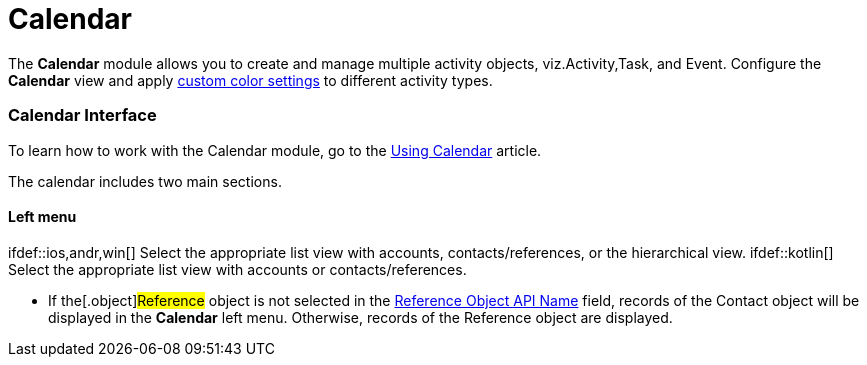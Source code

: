 = Calendar

The *Calendar* module allows you to create and manage multiple activity
objects, viz.[.object]#Activity#,[.object]#Task#, and
[.object]#Event#. Configure the *Calendar* view and apply
xref:custom-color-settings[custom color settings] to different
activity types.

:toc: :toclevels: 3

[[h2__88456521]]
=== Calendar Interface

To learn how to work with the Calendar module, go to the
xref:using-calendar[Using Calendar] article.

The calendar includes two main sections.

[[h3_645629234]]
==== Left menu

ifdef::ios,andr,win[] Select the appropriate list view with
accounts, contacts/references, or the hierarchical view.
ifdef::kotlin[] Select the appropriate list view with accounts or
contacts/references.

* If the[.object]#Reference# object is not selected in the
xref:ct-mobile-control-panel-general#h3_494016929[Reference Object
API Name] field, records of the [.object]#Contact# object will
be displayed in the *Calendar* left menu. Otherwise, records of the
[.object]#Reference# object are displayed.

ifdef::ios[]

* Tap *Calendar* in the menu to quickly return to the starting
*Calendar* screen if you moved to the record details screen of the
activity and further by lookup fields or related lists.

[[h3__194347409]]
==== Main screen

ifdef::ios,andr,win[] Drag-and-drop one or several records
simultaneously from the left menu to plan new activities.

ifdef::kotlin[] Drag-and-drop a record from the left menu to plan
new activities, or tap the Plus button.

If configured (in xref:ct-mobile-control-panel-mini-layouts[CT
Mobile Control Panel: Mini
Layouts]/xref:ct-mobile-control-panel-mini-layouts-new[CT Mobile
Control Panel 2.0: Mini Layouts]), fill in the required fields in the
mini layout.

The title of the activity in the calendar grid is the value of the first
field in xref:compact-layout[the compact layout], and the subtitle
is the value of the second field in the compact layout.

ifdef::ios[]

If necessary, xref:set-up-holidays[set up Salesforce Holidays] to
see them on the calendar grid.

ifdef::ios[]

image:calendar.png[]

ifdef::win[]

image:66366683.png[]

ifdef::andr[]

image:62562443.png[]

[[h2__447958262]]
=== Adding Calendar to the Menu

To add the *Calendar* module to the xref:app-menu[app menu]:

[width="100%",cols="50%,50%",]
|===
|In CT Mobile Control Panel a|
. Go to xref:ct-mobile-control-panel-app-menu[CT Mobile Control
Panel: App Menu] tab.
. Select the required profile in the *Location* picklist.
[TIP] ==== *General Settings* will be applied to all the
profiles without individual settings.
====
. Click the
image:62562609.png[]
button to open the *Add menu item* tool.
. Select the *Calendar* item.
. Click *Add* to close the *Add menu item* tool.
. Click *Save*.

|In CT Mobile Control Panel 2.0 a|
. Go to xref:ct-mobile-control-panel-app-menu-new[CT Mobile Control
Panel 2.0: App Menu] tab.
. Select the required profile in the *Profile* picklist. To apply
settings to all the profiles, select *General Settings*.
. Click *Show Module Menu*.
. On the *All* or *Application Modules* tab, select
the **Calendar** item.
. Click *Save*.

|===

The setup is complete.

[[h2_648338572]]
=== Configuring the Calendar

To configure Calendar:

[width="100%",cols="50%,50%",]
|===
|In CT Mobile Control Panel a|
. Go to xref:ct-mobile-control-panel-calendar[CT Mobile Control
Panel: Calendar] tab.
. Select the required profile in the *Location* picklist.
[TIP] ==== *General Settings* will be applied to all the
profiles without individual settings.
====
. Turn on the *Enable Activity Planning*.
. Customize the calendar and specify[.object]#Activity#
objects.
. Click *Save*.

|In CT Mobile Control Panel 2.0 a|
. Go to xref:ct-mobile-control-panel-activities-new[CT Mobile
Control Panel 2.0: Activities] tab.
. Select the required profile in the *Profile* picklist. To apply
settings to all the profiles, select *General Settings*.
. xref:ct-mobile-control-panel-activities-new#h2_2014841429[Specify
Activity objects].
. Go to xref:ct-mobile-control-panel-app-menu-new[CT Mobile Control
Panel 2.0: App Menu] tab.
. Select Calendar module in the *Selected* list.
. Customize the calendar options.
. Click *Save*.

|===

The setup is complete.

ifdef::ios,win[]

[[h2__430669426]]
==== Algorithm for Filling Out the Lookup Field on Activity

During the *Activity* record creation by drag-and-drop an *Activity*
record to the calendar grid, the CT Mobile app fills out the
corresponding lookup field to the related object according to the
algorithm:

. If there is only one lookup field on the[.object]#Activity#
object to the related object, the lookup field will be filled out with
the record of the related object.
. If there are two and more lookup fields on the
[.object]#Activity# object to the related object, and the lookup
field has the[.apiobject]#Account#,
[.apiobject]#Contact#, or[.apiobject]#Reference#
keyword in the API name, for example,
[.apiobject]#AccountId__c#, the lookup field will be filled
out with the record of the specified object. If several lookup fields
have one of the keywords in the API name, any of them will be filled
out.
. If there are two and more lookup fields on the
[.object]#Activity# object to the related object, and none of
them has the lookup field with
the [.apiobject]#Account#, [.apiobject]#Contact#,
or [.apiobject]#Reference# keyword in the API name, any of them
will be filled out.



For the[.object]#Event# and[.object]#Task# objects,
the filling of the *Name* ([.apiobject]#WhoId#) and *Related To*
([.apiobject]#WhatId#) fields is applied.



Additional logic to fill out lookup fields:

* when a user drag-and-drops a *Contact* record to the calendar grid, CT
Mobile will also fill out the lookup field to the
[.object]#Account# object (if the field exists) during the
*Activity* record creation.
* when a user drag-and-drops a *Reference* record to the calendar grid,
CT Mobile will also fill out the lookup field to the
[.object]#Account# and *Contact* objects (if the field exists)
during the *Activity* record creation.

[[h3_1748247974]]
==== Conditions to Show Activity on the Calendar Grid

The *Activity* record is displayed in the calendar grid according to the
presence of the *Start Date* and *End Date* fields on the *Activity*
object and the values in these fields:

. If both fields are present on the _Activity_ object:​
.. When both fields are filled out, the *Activity* record is displayed
in the *Day* and *Week* views.
.. When the value in one or both fields exceeds the specified visible
hour range (refer to
xref:ct-mobile-control-panel-calendar#h3_256846269[CT Mobile
Control Panel:
Calendar]/xref:ct-mobile-control-panel-app-menu-new#h2_1511584348[CT
Mobile Control Panel 2.0: App Menu]), the *Activity* record is displayed
in the *All-Day* slot in the *Day* and *Week* views.
.. When only one of the fields is filled out, the *Activity* record is
only displayed in the *Month* view.
. If there is only the *Start Date* field is present on the _Activity_
object and when this field is filled out, the Activity record is
displayed in the *All-Day* slot in the *Day* and *Week* views.
